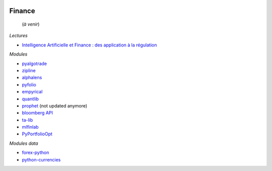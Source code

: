 
.. image:: pystat.png
    :height: 20
    :alt: Statistique
    :target: http://www.xavierdupre.fr/app/ensae_teaching_cs/helpsphinx/td_2a_notions.html#pour-un-profil-plutot-data-scientist

Finance
+++++++

 (*à venir*)
 
*Lectures*
 
* `Intelligence Artificielle et Finance : des application à la régulation <http://variances.eu/?p=5896>`_ 

*Modules*

* `pyalgotrade <http://gbeced.github.io/pyalgotrade/>`_
* `zipline <https://pypi.python.org/pypi/zipline>`_
* `alphalens <https://github.com/quantopian/alphalens>`_
* `pyfolio <https://github.com/quantopian/pyfolio>`_
* `empyrical <https://github.com/quantopian/empyrical>`_
* `quantlib <https://github.com/lballabio/quantlib>`_
* `prophet <http://prophet.michaelsu.io/en/latest/>`_ (not updated anymore)
* `bloomberg API <https://www.bloomberglabs.com/api/libraries/>`_
* `ta-lib <https://github.com/mrjbq7/ta-lib>`_
* `mlfinlab <https://mlfinlab.readthedocs.io/en/latest/index.html>`_
* `PyPortfolioOpt <https://github.com/robertmartin8/PyPortfolioOpt>`_

*Modules data*

* `forex-python <https://github.com/MicroPyramid/forex-python>`_
* `python-currencies <https://github.com/Alir3z4/python-currencies>`_
